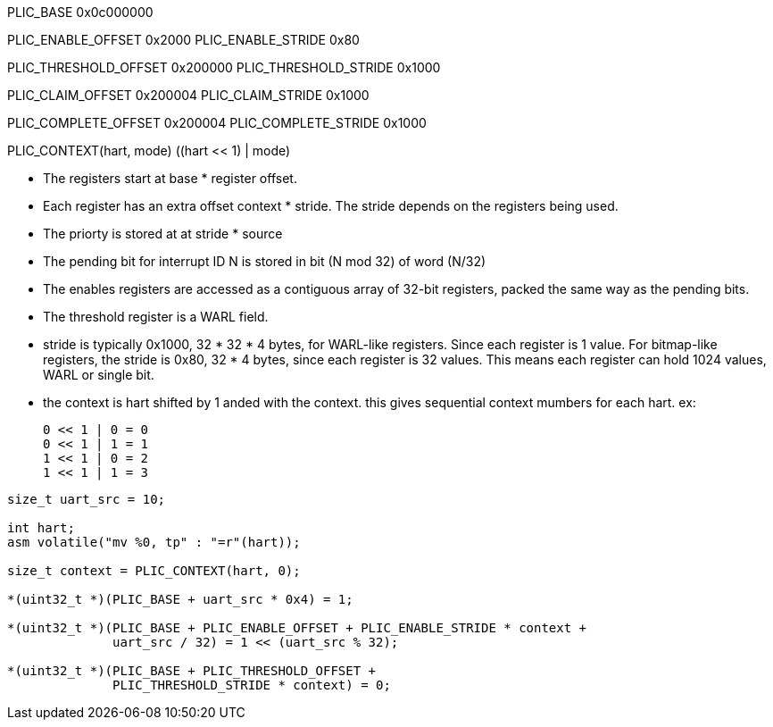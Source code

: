 PLIC_BASE 0x0c000000

PLIC_ENABLE_OFFSET 0x2000
PLIC_ENABLE_STRIDE 0x80

PLIC_THRESHOLD_OFFSET 0x200000
PLIC_THRESHOLD_STRIDE 0x1000

PLIC_CLAIM_OFFSET 0x200004
PLIC_CLAIM_STRIDE 0x1000

PLIC_COMPLETE_OFFSET 0x200004
PLIC_COMPLETE_STRIDE 0x1000

PLIC_CONTEXT(hart, mode) ((hart << 1) | mode)

****
* The registers start at base * register offset.

* Each register has an extra offset context * stride.
  The stride depends on the registers being used.

* The priorty is stored at at stride * source

* The pending bit for interrupt ID N is stored in
  bit (N mod 32) of word (N/32)

* The enables registers are accessed as a contiguous
  array of 32-bit registers, packed the same way as
  the pending bits.

* The threshold register is a WARL field.

* stride is typically 0x1000, 32 * 32 * 4 bytes, for
  WARL-like registers. Since each register is 1 value.
  For bitmap-like registers, the stride is 0x80, 32 * 4
  bytes, since each register is 32 values.
  This means each register can hold 1024 values, WARL or
  single bit.

* the context is hart shifted by 1 anded with the context.
  this gives sequential context mumbers for each hart.
  ex:

      0 << 1 | 0 = 0
      0 << 1 | 1 = 1
      1 << 1 | 0 = 2
      1 << 1 | 1 = 3
****

[source,c]
----
size_t uart_src = 10;

int hart;
asm volatile("mv %0, tp" : "=r"(hart));

size_t context = PLIC_CONTEXT(hart, 0);

*(uint32_t *)(PLIC_BASE + uart_src * 0x4) = 1;

*(uint32_t *)(PLIC_BASE + PLIC_ENABLE_OFFSET + PLIC_ENABLE_STRIDE * context +
              uart_src / 32) = 1 << (uart_src % 32);

*(uint32_t *)(PLIC_BASE + PLIC_THRESHOLD_OFFSET +
              PLIC_THRESHOLD_STRIDE * context) = 0;
----
